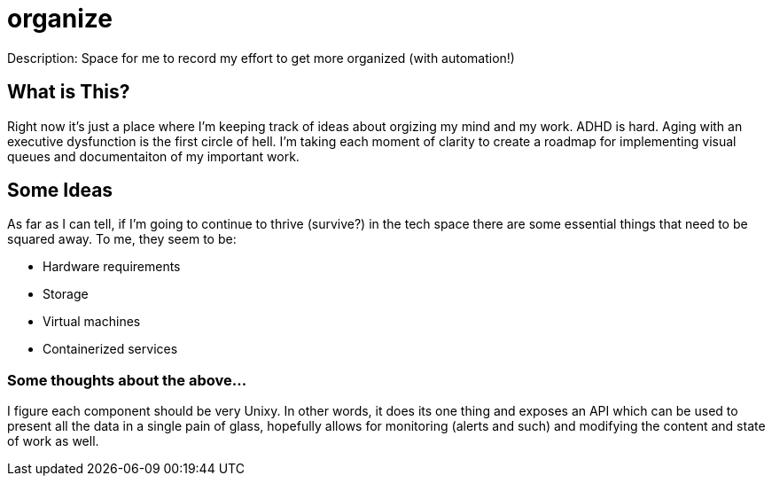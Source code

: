 = organize
Description: Space for me to record my effort to get more organized (with automation!)

== What is This?
Right now it's just a place where I'm keeping track of ideas about orgizing my mind and my work.  ADHD is hard.  Aging with an executive dysfunction is the first circle of hell.  I'm taking each moment of clarity to create a roadmap for implementing visual queues and documentaiton of my important work.

== Some Ideas
As far as I can tell, if I'm going to continue to thrive (survive?) in the tech space there are some essential things that need to be squared away.  To me, they seem to be:

* Hardware requirements
* Storage
* Virtual machines
* Containerized services


=== Some thoughts about the above...
I figure each component should be very Unixy.  In other words, it does its one thing and exposes an API which can be used to present all the data in a single pain of glass, hopefully allows for monitoring (alerts and such) and modifying the content and state of work as well.
